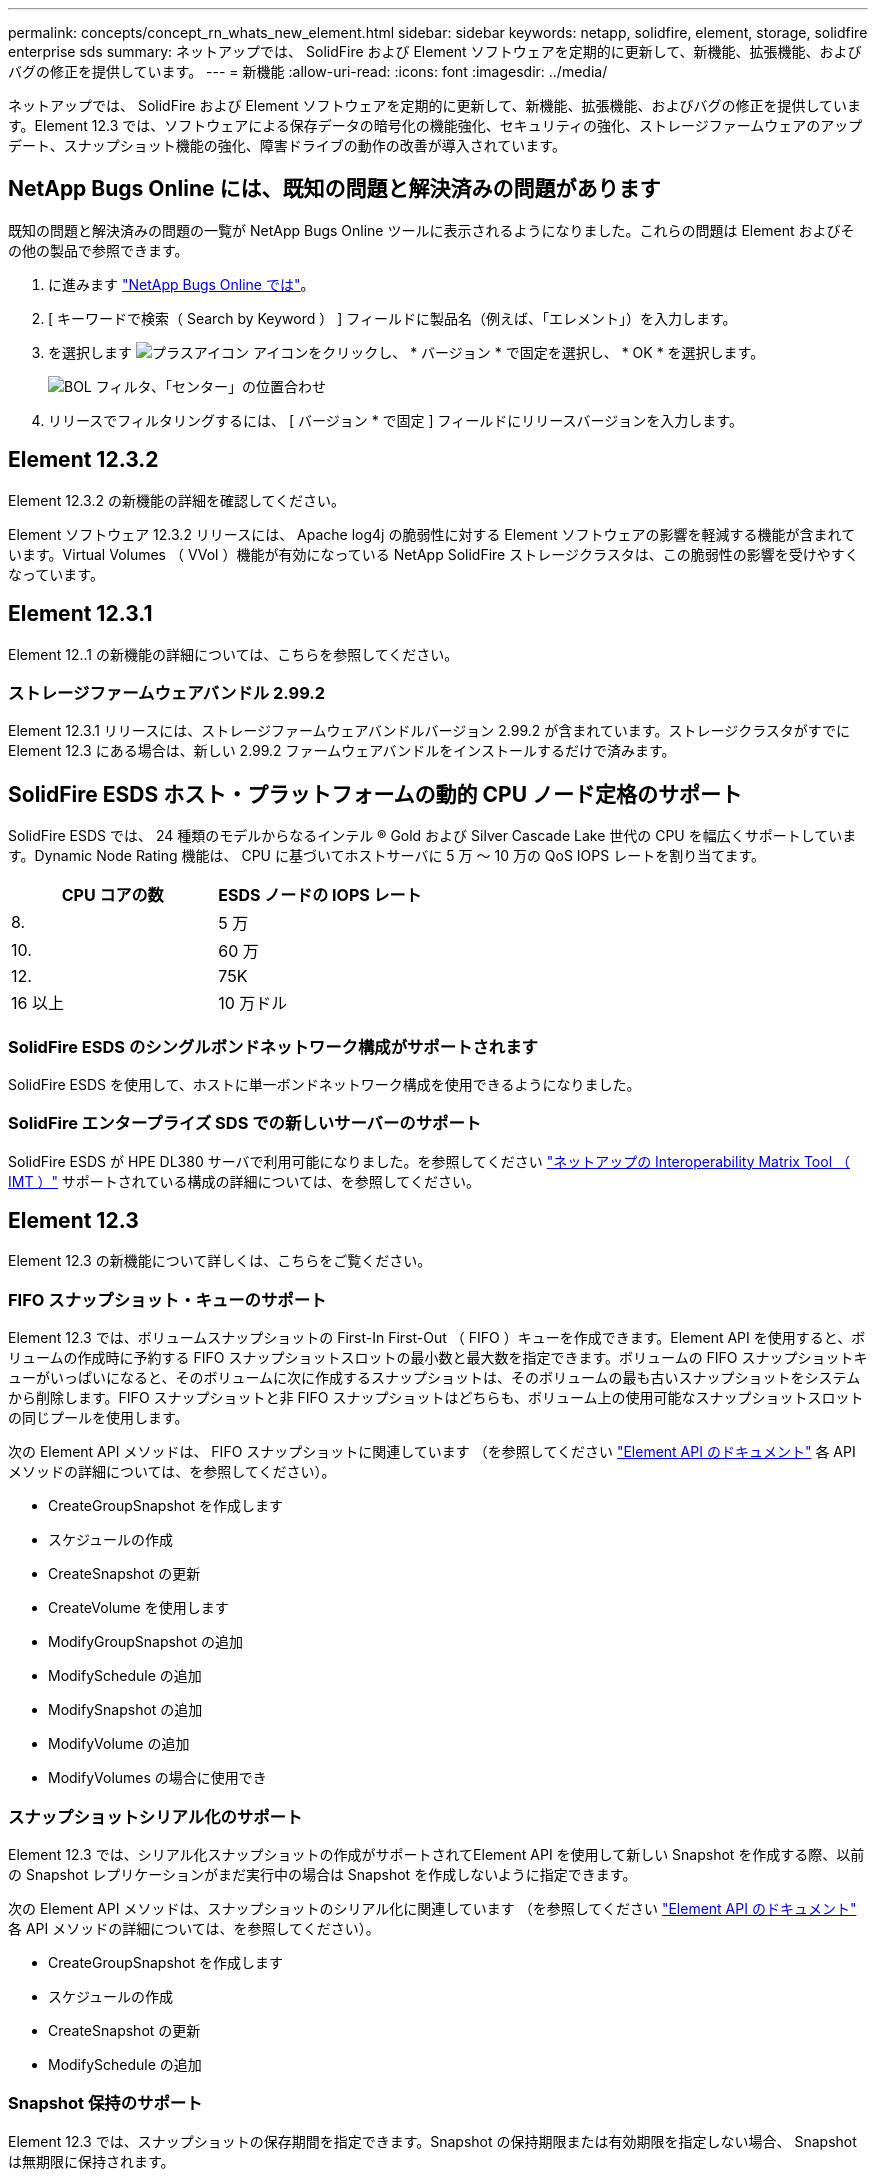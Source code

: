 ---
permalink: concepts/concept_rn_whats_new_element.html 
sidebar: sidebar 
keywords: netapp, solidfire, element, storage, solidfire enterprise sds 
summary: ネットアップでは、 SolidFire および Element ソフトウェアを定期的に更新して、新機能、拡張機能、およびバグの修正を提供しています。 
---
= 新機能
:allow-uri-read: 
:icons: font
:imagesdir: ../media/


[role="lead"]
ネットアップでは、 SolidFire および Element ソフトウェアを定期的に更新して、新機能、拡張機能、およびバグの修正を提供しています。Element 12.3 では、ソフトウェアによる保存データの暗号化の機能強化、セキュリティの強化、ストレージファームウェアのアップデート、スナップショット機能の強化、障害ドライブの動作の改善が導入されています。



== NetApp Bugs Online には、既知の問題と解決済みの問題があります

既知の問題と解決済みの問題の一覧が NetApp Bugs Online ツールに表示されるようになりました。これらの問題は Element およびその他の製品で参照できます。

. に進みます https://mysupport.netapp.com/site/products/all/details/solidfire-elementos/bugsonline-tab["NetApp Bugs Online では"^]。
. [ キーワードで検索（ Search by Keyword ） ] フィールドに製品名（例えば、「エレメント」）を入力します。
. を選択します image:plus_icon.PNG["プラスアイコン"] アイコンをクリックし、 * バージョン * で固定を選択し、 * OK * を選択します。
+
image:bol_filters.PNG["BOL フィルタ、「センター」の位置合わせ"]

. リリースでフィルタリングするには、 [ バージョン * で固定 ] フィールドにリリースバージョンを入力します。




== Element 12.3.2

Element 12.3.2 の新機能の詳細を確認してください。

Element ソフトウェア 12.3.2 リリースには、 Apache log4j の脆弱性に対する Element ソフトウェアの影響を軽減する機能が含まれています。Virtual Volumes （ VVol ）機能が有効になっている NetApp SolidFire ストレージクラスタは、この脆弱性の影響を受けやすくなっています。



== Element 12.3.1

Element 12..1 の新機能の詳細については、こちらを参照してください。



=== ストレージファームウェアバンドル 2.99.2

Element 12.3.1 リリースには、ストレージファームウェアバンドルバージョン 2.99.2 が含まれています。ストレージクラスタがすでに Element 12.3 にある場合は、新しい 2.99.2 ファームウェアバンドルをインストールするだけで済みます。



== SolidFire ESDS ホスト・プラットフォームの動的 CPU ノード定格のサポート

SolidFire ESDS では、 24 種類のモデルからなるインテル ® Gold および Silver Cascade Lake 世代の CPU を幅広くサポートしています。Dynamic Node Rating 機能は、 CPU に基づいてホストサーバに 5 万 ～ 10 万の QoS IOPS レートを割り当てます。

[cols="100,100"]
|===
| CPU コアの数 | ESDS ノードの IOPS レート 


 a| 
8.
 a| 
5 万



 a| 
10.
 a| 
60 万



 a| 
12.
 a| 
75K



 a| 
16 以上
 a| 
10 万ドル

|===


=== SolidFire ESDS のシングルボンドネットワーク構成がサポートされます

SolidFire ESDS を使用して、ホストに単一ボンドネットワーク構成を使用できるようになりました。



=== SolidFire エンタープライズ SDS での新しいサーバーのサポート

SolidFire ESDS が HPE DL380 サーバで利用可能になりました。を参照してください https://mysupport.netapp.com/matrix/imt.jsp?components=97283;&solution=1757&isHWU&src=IMT["ネットアップの Interoperability Matrix Tool （ IMT ）"^] サポートされている構成の詳細については、を参照してください。



== Element 12.3

Element 12.3 の新機能について詳しくは、こちらをご覧ください。



=== FIFO スナップショット・キューのサポート

Element 12.3 では、ボリュームスナップショットの First-In First-Out （ FIFO ）キューを作成できます。Element API を使用すると、ボリュームの作成時に予約する FIFO スナップショットスロットの最小数と最大数を指定できます。ボリュームの FIFO スナップショットキューがいっぱいになると、そのボリュームに次に作成するスナップショットは、そのボリュームの最も古いスナップショットをシステムから削除します。FIFO スナップショットと非 FIFO スナップショットはどちらも、ボリューム上の使用可能なスナップショットスロットの同じプールを使用します。

次の Element API メソッドは、 FIFO スナップショットに関連しています （を参照してください link:../api/index.html["Element API のドキュメント"] 各 API メソッドの詳細については、を参照してください）。

* CreateGroupSnapshot を作成します
* スケジュールの作成
* CreateSnapshot の更新
* CreateVolume を使用します
* ModifyGroupSnapshot の追加
* ModifySchedule の追加
* ModifySnapshot の追加
* ModifyVolume の追加
* ModifyVolumes の場合に使用でき




=== スナップショットシリアル化のサポート

Element 12.3 では、シリアル化スナップショットの作成がサポートされてElement API を使用して新しい Snapshot を作成する際、以前の Snapshot レプリケーションがまだ実行中の場合は Snapshot を作成しないように指定できます。

次の Element API メソッドは、スナップショットのシリアル化に関連しています （を参照してください link:../api/index.html["Element API のドキュメント"] 各 API メソッドの詳細については、を参照してください）。

* CreateGroupSnapshot を作成します
* スケジュールの作成
* CreateSnapshot の更新
* ModifySchedule の追加




=== Snapshot 保持のサポート

Element 12.3 では、スナップショットの保存期間を指定できます。Snapshot の保持期限または有効期限を指定しない場合、 Snapshot は無期限に保持されます。

Snapshot の保持には次の Element API メソッドが関連します （を参照してください link:../api/index.html["Element API のドキュメント"] 各 API メソッドの詳細については、を参照してください）。

* CreateGroupSnapshot を作成します
* スケジュールの作成
* CreateSnapshot の更新
* ModifyGroupSnapshot の追加
* ModifySchedule の追加
* ModifySnapshot の追加




=== ソフトウェアによる保存データの暗号化の機能拡張

ソフトウェア保存時の暗号化機能では、 Element 12.3 に外部キー管理（ EKM ）とソフトウェア暗号化マスターキーのキー変更機能が導入されています。ストレージクラスタの作成時に保存データのソフトウェア暗号化を有効にすることができます。SolidFire エンタープライズ SDS ストレージクラスタを作成すると、保存データのソフトウェア暗号化がデフォルトで有効になります。この機能では、ストレージノード内の SSD に格納されているすべてのデータが暗号化され、クライアント IO のパフォーマンスへの影響は非常に小さく（最大 2% ）すぎません。

ソフトウェア暗号化に関連する Element API メソッドは次のとおりです 休止状態（を参照） link:../api/index.html["Element API のドキュメント"] 各 API メソッドの詳細については、を参照してください）。

* クラスタを作成
* DisableEncryptionAtRest
* EnableEncryptionAtRest
* GetSoftwareEncryptionAtRestInfo
* RekeySoftwareEncryptionAtRestMasterKey




=== ストレージノードのファームウェアの更新

Element 12.3 では、ストレージノード用のファームウェアの更新が含まれています。 link:../concepts/concept_rn_relatedrn_element.html#storage-firmware["詳細はこちら。"]。



=== セキュリティの機能拡張

Element 12.3 では、ストレージノードおよび管理ノードのセキュリティの脆弱性を解決します。 https://security.netapp.com/["詳細はこちら。"] これらのセキュリティ機能拡張について



=== ドライブ障害時の動作が改善されました

Element 12.3 は、ドライブの SMART ヘルスデータを使用して、 SolidFire アプライアンスドライブの定期的なヘルスチェックを実行します。SMART ヘルスチェックに失敗したドライブは、障害に近い可能性があります。ドライブが SMART ヘルスチェックに失敗すると、ドライブは「 Failed * 」状態に移行し、重大度が「 D rive with serial ： <serial number> in slot ： <node slot><drive slot> has failed the Smart overall health check. 」という重大なクラスタエラーが表示されます。この問題を解決するには、ドライブを交換してください



=== SolidFire エンタープライズ SDS での新しいサーバーのサポート

SolidFire ESDS が Dell R640 サーバーで利用できるようになりました。を参照してください https://mysupport.netapp.com/matrix/imt.jsp?components=97283;&solution=1757&isHWU&src=IMT["ネットアップの Interoperability Matrix Tool （ IMT ）"^] サポートされている構成の詳細については、を参照してください。



=== SolidFire ESDS の既知の問題の新しい場所

で既知の問題を検索できるようになりました https://mysupport.netapp.com/site/products/all/details/solidfire-enterprise-sds/bugsonline-tab["Bugs Online のツール（ログインが必要）"^]。

[discrete]
== 詳細については、こちらをご覧ください

* https://kb.netapp.com/Advice_and_Troubleshooting/Data_Storage_Software/Management_services_for_Element_Software_and_NetApp_HCI/Management_Services_Release_Notes["『 NetApp Hybrid Cloud Control and Management Services Release Notes 』を参照してください"^]
* https://docs.netapp.com/us-en/vcp/index.html["vCenter Server 向け NetApp Element プラグイン"^]
* https://www.netapp.com/data-storage/solidfire/documentation["SolidFire and Element Resources ページにアクセスします"^]
* https://docs.netapp.com/us-en/element-software/index.html["SolidFire および Element ソフトウェアのドキュメント"^]
* http://docs.netapp.com/sfe-122/index.jsp["以前のバージョン用の SolidFire および Element ソフトウェアドキュメントセンター"^]
* https://www.netapp.com/us/documentation/hci.aspx["NetApp HCI のリソースページ"^]
* link:../hardware/fw_storage_nodes.html["SolidFire ストレージノードでサポートされるストレージファームウェアのバージョン"] _ 新規 _

